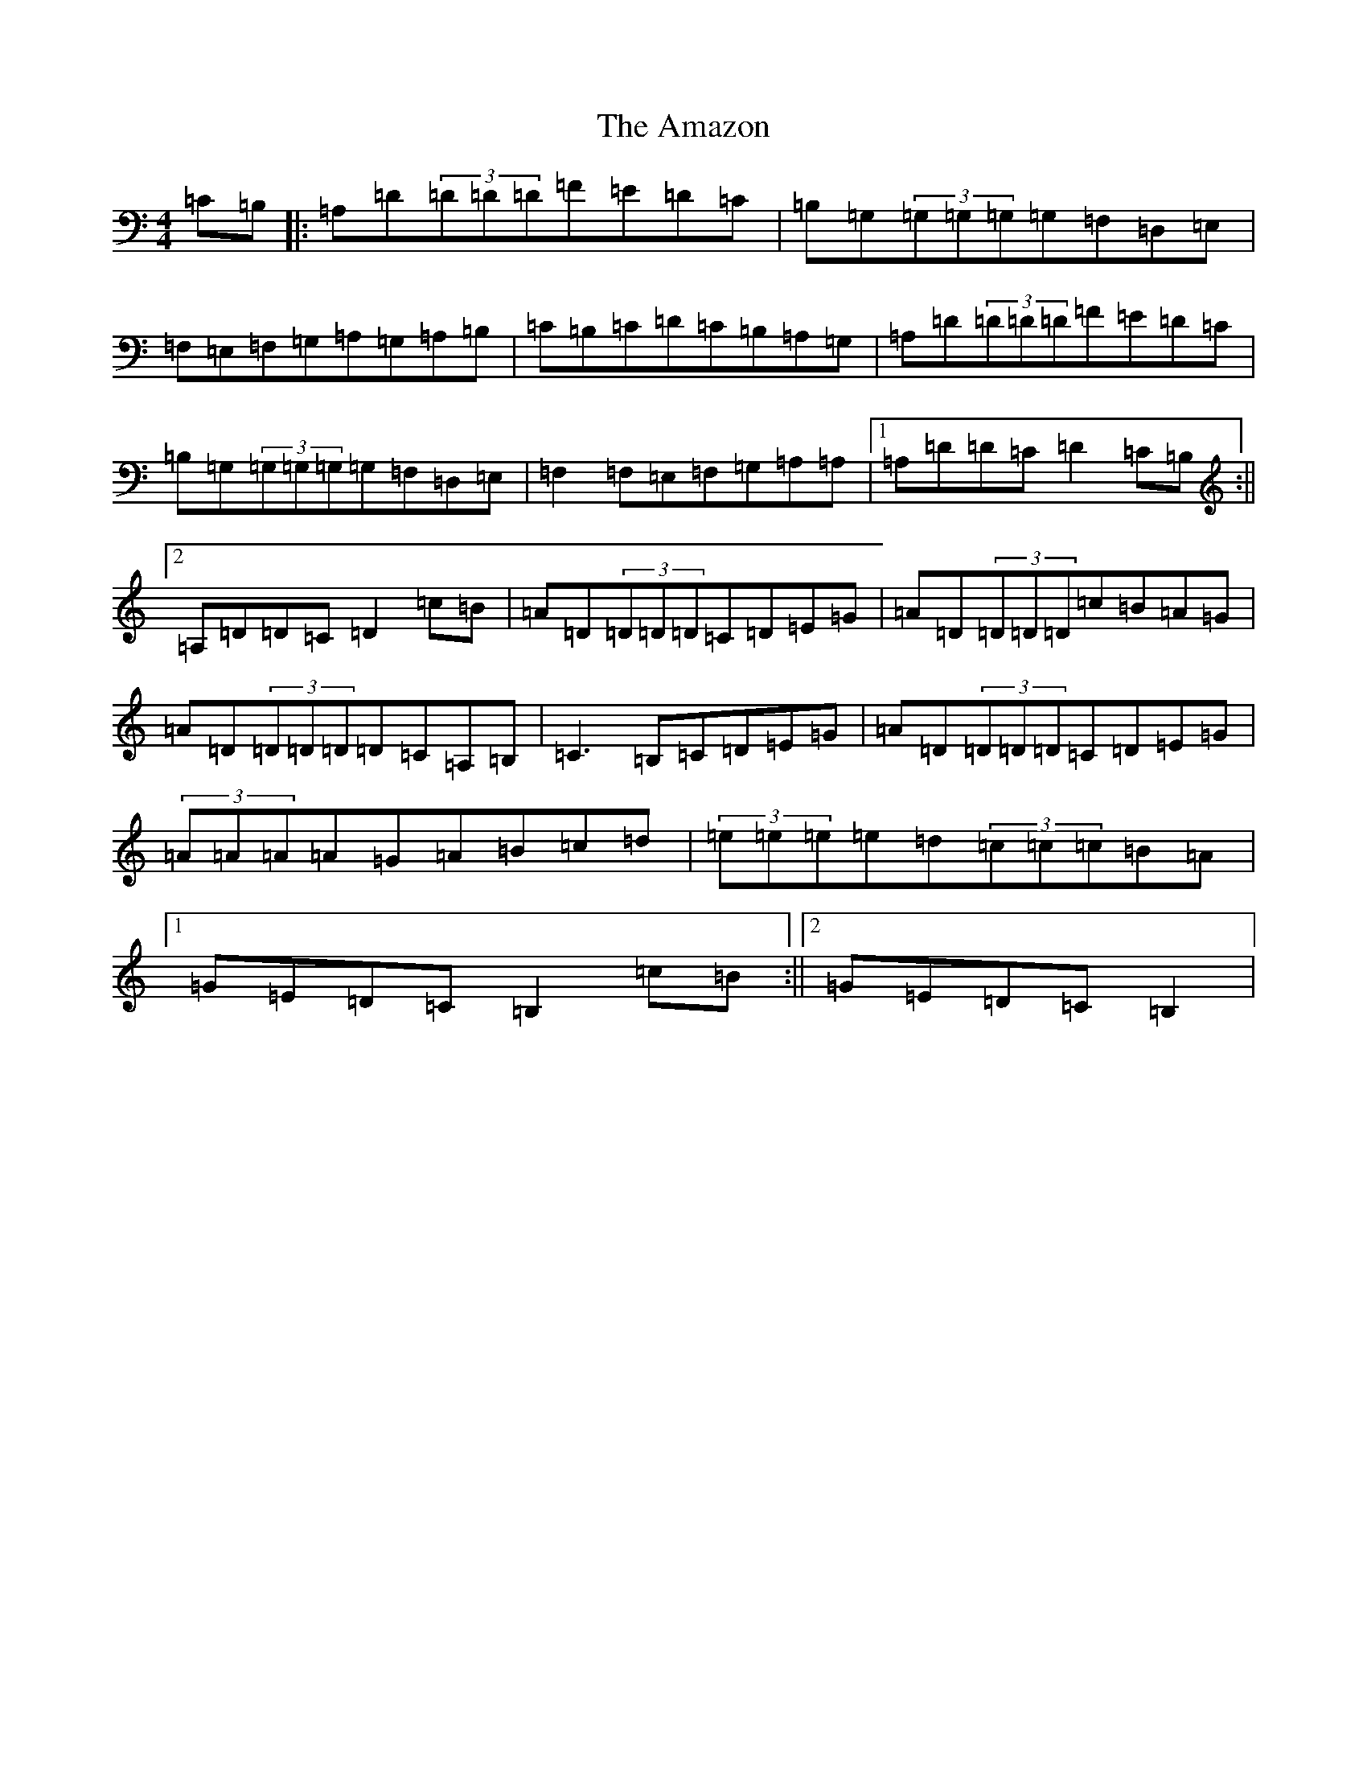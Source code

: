 X: 21750
T: Amazon, The
S: https://thesession.org/tunes/15179#setting28151
Z: G Major
R: hornpipe
M:4/4
L:1/8
K: C Major
=C=B,|:=A,=D(3=D=D=D=F=E=D=C|=B,=G,(3=G,=G,=G,=G,=F,=D,=E,|=F,=E,=F,=G,=A,=G,=A,=B,|=C=B,=C=D=C=B,=A,=G,|=A,=D(3=D=D=D=F=E=D=C|=B,=G,(3=G,=G,=G,=G,=F,=D,=E,|=F,2=F,=E,=F,=G,=A,=A,|1=A,=D=D=C=D2=C=B,:||2=A,=D=D=C=D2=c=B|=A=D(3=D=D=D=C=D=E=G|=A=D(3=D=D=D=c=B=A=G|=A=D(3=D=D=D=D=C=A,=B,|=C3=B,=C=D=E=G|=A=D(3=D=D=D=C=D=E=G|(3=A=A=A=A=G=A=B=c=d|(3=e=e=e=e=d(3=c=c=c=B=A|1=G=E=D=C=B,2=c=B:||2=G=E=D=C=B,2|